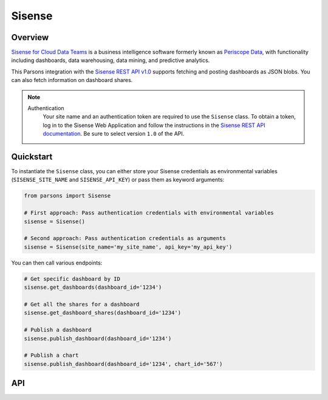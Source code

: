 Sisense
=========

********
Overview
********

`Sisense for Cloud Data Teams <https://www.sisense.com/product/data-teams/>`_ is a business intelligence software
formerly known as `Periscope Data <https://www.sisense.com/blog/periscope-data-is-now-sisense-for-cloud-data-teams/>`_,
with functionality including dashboards, data warehousing, data mining, and predictive analytics.

This Parsons integration with the `Sisense REST API v1.0 <https://sisense.dev/reference/rest/v1.html>`_ supports
fetching and posting dashboards as JSON blobs. You can also fetch information on dashboard shares.

.. note::
  Authentication
    Your site name and an authentication token are required to use the ``Sisense`` class. To obtain a token, log in to
    the Sisense Web Application and follow the instructions in the `Sisense REST API documentation <https://sisense.dev/guides/rest/using-rest-api.html#authentication>`_.
    Be sure to select version ``1.0`` of the API.

**********
Quickstart
**********

To instantiate the ``Sisense`` class, you can either store your Sisense credentials as environmental variables
(``SISENSE_SITE_NAME`` and ``SISENSE_API_KEY``) or pass them as keyword arguments:

.. code-block:: python

   from parsons import Sisense

   # First approach: Pass authentication credentials with environmental variables
   sisense = Sisense()

   # Second approach: Pass authentication credentials as arguments
   sisense = Sisense(site_name='my_site_name', api_key='my_api_key')

You can then call various endpoints:

.. code-block:: python

    # Get specific dashboard by ID
    sisense.get_dashboards(dashboard_id='1234')

    # Get all the shares for a dashboard
    sisense.get_dashboard_shares(dashboard_id='1234')

    # Publish a dashboard
    sisense.publish_dashboard(dashboard_id='1234')

    # Publish a chart
    sisense.publish_dashboard(dashboard_id='1234', chart_id='567')

***
API
***

.. autoclass :: parsons.Sisense
   :inherited-members:
